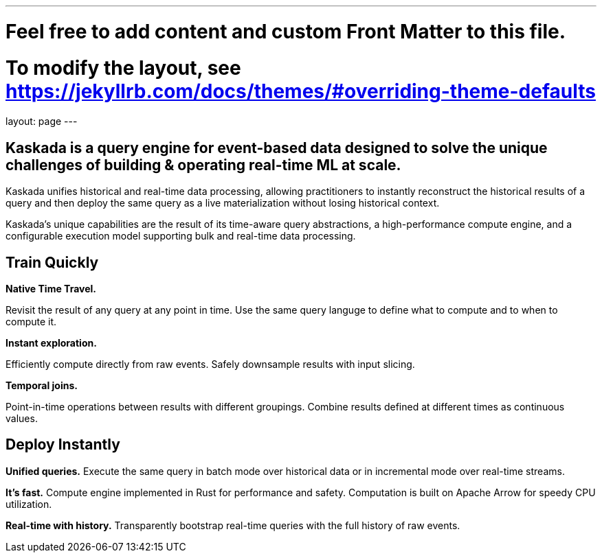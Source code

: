 ---
# Feel free to add content and custom Front Matter to this file.
# To modify the layout, see https://jekyllrb.com/docs/themes/#overriding-theme-defaults

layout: page
---

## Kaskada is a query engine for event-based data designed to solve the unique challenges of building & operating real-time ML at scale. 

Kaskada unifies historical and real-time data processing, allowing practitioners to instantly reconstruct the historical results of a query and then deploy the same query as a live materialization without losing historical context.

Kaskada’s unique capabilities are the result of its time-aware query abstractions, a high-performance compute engine, and a configurable execution model supporting bulk and real-time data processing.


== Train Quickly

====
*Native Time Travel.*

Revisit the result of any query at any point in time.
Use the same query languge to define what to compute and to when to compute it.
====

====
*Instant exploration.*

Efficiently compute directly from raw events.
Safely downsample results with input slicing.
====

====
*Temporal joins.*

Point-in-time operations between results with different groupings.
Combine results defined at different times as continuous values.
====


== Deploy Instantly

====
*Unified queries.*
Execute the same query in batch mode over historical data or in incremental mode over real-time streams.
====

====
*It's fast.*
Compute engine implemented in Rust for performance and safety.
Computation is built on Apache Arrow for speedy CPU utilization.
====

====
*Real-time with history.*
Transparently bootstrap real-time queries with the full history of raw events.
====
